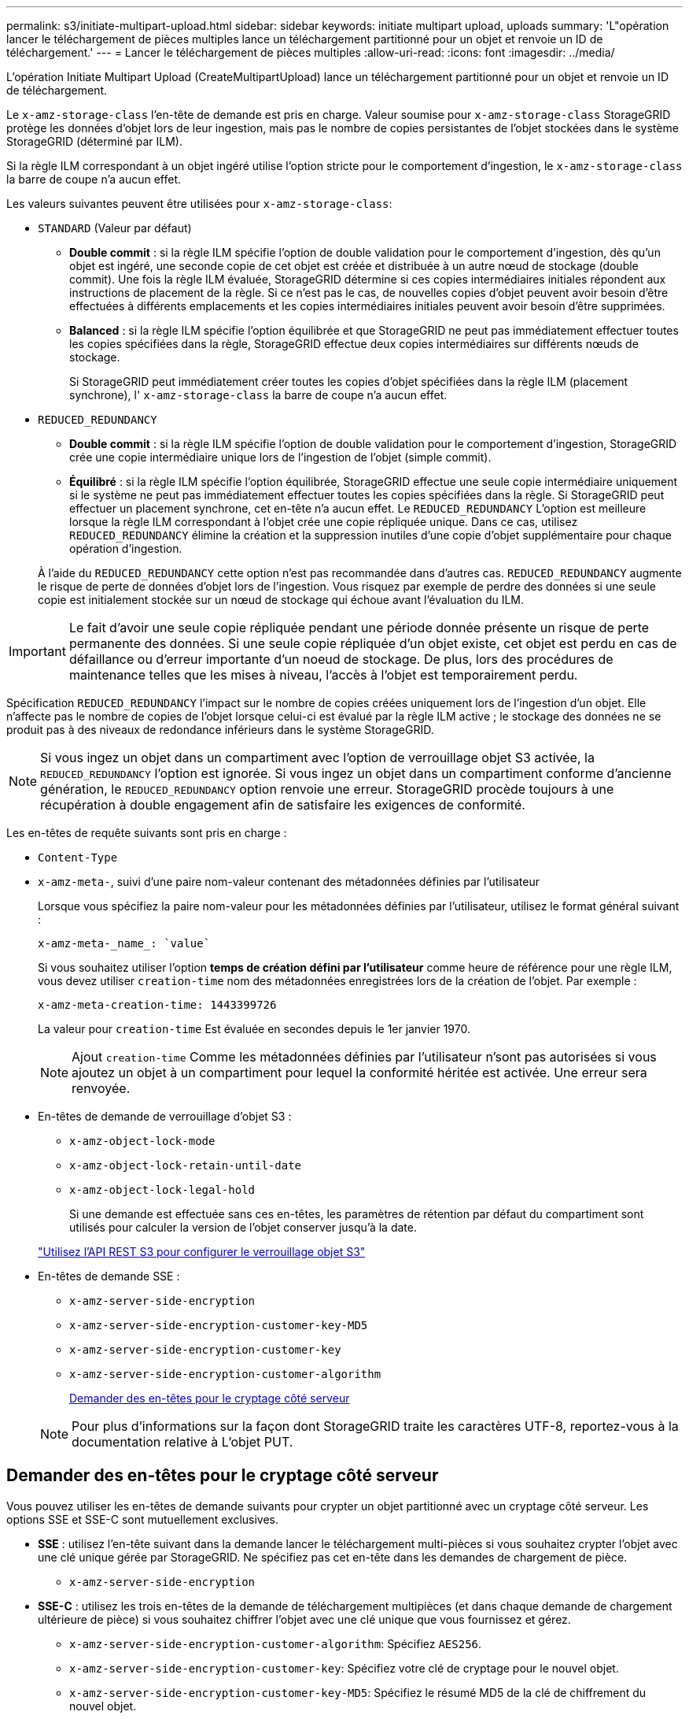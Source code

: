 ---
permalink: s3/initiate-multipart-upload.html 
sidebar: sidebar 
keywords: initiate multipart upload, uploads 
summary: 'L"opération lancer le téléchargement de pièces multiples lance un téléchargement partitionné pour un objet et renvoie un ID de téléchargement.' 
---
= Lancer le téléchargement de pièces multiples
:allow-uri-read: 
:icons: font
:imagesdir: ../media/


[role="lead"]
L'opération Initiate Multipart Upload (CreateMultipartUpload) lance un téléchargement partitionné pour un objet et renvoie un ID de téléchargement.

Le `x-amz-storage-class` l'en-tête de demande est pris en charge. Valeur soumise pour `x-amz-storage-class` StorageGRID protège les données d'objet lors de leur ingestion, mais pas le nombre de copies persistantes de l'objet stockées dans le système StorageGRID (déterminé par ILM).

Si la règle ILM correspondant à un objet ingéré utilise l'option stricte pour le comportement d'ingestion, le `x-amz-storage-class` la barre de coupe n'a aucun effet.

Les valeurs suivantes peuvent être utilisées pour `x-amz-storage-class`:

* `STANDARD` (Valeur par défaut)
+
** *Double commit* : si la règle ILM spécifie l'option de double validation pour le comportement d'ingestion, dès qu'un objet est ingéré, une seconde copie de cet objet est créée et distribuée à un autre nœud de stockage (double commit). Une fois la règle ILM évaluée, StorageGRID détermine si ces copies intermédiaires initiales répondent aux instructions de placement de la règle. Si ce n'est pas le cas, de nouvelles copies d'objet peuvent avoir besoin d'être effectuées à différents emplacements et les copies intermédiaires initiales peuvent avoir besoin d'être supprimées.
** *Balanced* : si la règle ILM spécifie l'option équilibrée et que StorageGRID ne peut pas immédiatement effectuer toutes les copies spécifiées dans la règle, StorageGRID effectue deux copies intermédiaires sur différents nœuds de stockage.
+
Si StorageGRID peut immédiatement créer toutes les copies d'objet spécifiées dans la règle ILM (placement synchrone), l' `x-amz-storage-class` la barre de coupe n'a aucun effet.



* `REDUCED_REDUNDANCY`
+
** *Double commit* : si la règle ILM spécifie l'option de double validation pour le comportement d'ingestion, StorageGRID crée une copie intermédiaire unique lors de l'ingestion de l'objet (simple commit).
** *Équilibré* : si la règle ILM spécifie l'option équilibrée, StorageGRID effectue une seule copie intermédiaire uniquement si le système ne peut pas immédiatement effectuer toutes les copies spécifiées dans la règle. Si StorageGRID peut effectuer un placement synchrone, cet en-tête n'a aucun effet. Le `REDUCED_REDUNDANCY` L'option est meilleure lorsque la règle ILM correspondant à l'objet crée une copie répliquée unique. Dans ce cas, utilisez `REDUCED_REDUNDANCY` élimine la création et la suppression inutiles d'une copie d'objet supplémentaire pour chaque opération d'ingestion.


+
À l'aide du `REDUCED_REDUNDANCY` cette option n'est pas recommandée dans d'autres cas. `REDUCED_REDUNDANCY` augmente le risque de perte de données d'objet lors de l'ingestion. Vous risquez par exemple de perdre des données si une seule copie est initialement stockée sur un nœud de stockage qui échoue avant l'évaluation du ILM.




IMPORTANT: Le fait d'avoir une seule copie répliquée pendant une période donnée présente un risque de perte permanente des données. Si une seule copie répliquée d'un objet existe, cet objet est perdu en cas de défaillance ou d'erreur importante d'un noeud de stockage. De plus, lors des procédures de maintenance telles que les mises à niveau, l'accès à l'objet est temporairement perdu.

Spécification `REDUCED_REDUNDANCY` l'impact sur le nombre de copies créées uniquement lors de l'ingestion d'un objet. Elle n'affecte pas le nombre de copies de l'objet lorsque celui-ci est évalué par la règle ILM active ; le stockage des données ne se produit pas à des niveaux de redondance inférieurs dans le système StorageGRID.


NOTE: Si vous ingez un objet dans un compartiment avec l'option de verrouillage objet S3 activée, la `REDUCED_REDUNDANCY` l'option est ignorée. Si vous ingez un objet dans un compartiment conforme d'ancienne génération, le `REDUCED_REDUNDANCY` option renvoie une erreur. StorageGRID procède toujours à une récupération à double engagement afin de satisfaire les exigences de conformité.

Les en-têtes de requête suivants sont pris en charge :

* `Content-Type`
* `x-amz-meta-`, suivi d'une paire nom-valeur contenant des métadonnées définies par l'utilisateur
+
Lorsque vous spécifiez la paire nom-valeur pour les métadonnées définies par l'utilisateur, utilisez le format général suivant :

+
[listing]
----
x-amz-meta-_name_: `value`
----
+
Si vous souhaitez utiliser l'option *temps de création défini par l'utilisateur* comme heure de référence pour une règle ILM, vous devez utiliser `creation-time` nom des métadonnées enregistrées lors de la création de l'objet. Par exemple :

+
[listing]
----
x-amz-meta-creation-time: 1443399726
----
+
La valeur pour `creation-time` Est évaluée en secondes depuis le 1er janvier 1970.

+

NOTE: Ajout `creation-time` Comme les métadonnées définies par l'utilisateur n'sont pas autorisées si vous ajoutez un objet à un compartiment pour lequel la conformité héritée est activée. Une erreur sera renvoyée.

* En-têtes de demande de verrouillage d'objet S3 :
+
** `x-amz-object-lock-mode`
** `x-amz-object-lock-retain-until-date`
** `x-amz-object-lock-legal-hold`
+
Si une demande est effectuée sans ces en-têtes, les paramètres de rétention par défaut du compartiment sont utilisés pour calculer la version de l'objet conserver jusqu'à la date.

+
link:../s3/use-s3-api-for-s3-object-lock.html["Utilisez l'API REST S3 pour configurer le verrouillage objet S3"]



* En-têtes de demande SSE :
+
** `x-amz-server-side-encryption`
** `x-amz-server-side-encryption-customer-key-MD5`
** `x-amz-server-side-encryption-customer-key`
** `x-amz-server-side-encryption-customer-algorithm`
+
<<Demander des en-têtes pour le cryptage côté serveur>>



+

NOTE: Pour plus d'informations sur la façon dont StorageGRID traite les caractères UTF-8, reportez-vous à la documentation relative à L'objet PUT.





== Demander des en-têtes pour le cryptage côté serveur

Vous pouvez utiliser les en-têtes de demande suivants pour crypter un objet partitionné avec un cryptage côté serveur. Les options SSE et SSE-C sont mutuellement exclusives.

* *SSE* : utilisez l'en-tête suivant dans la demande lancer le téléchargement multi-pièces si vous souhaitez crypter l'objet avec une clé unique gérée par StorageGRID. Ne spécifiez pas cet en-tête dans les demandes de chargement de pièce.
+
** `x-amz-server-side-encryption`


* *SSE-C* : utilisez les trois en-têtes de la demande de téléchargement multipièces (et dans chaque demande de chargement ultérieure de pièce) si vous souhaitez chiffrer l'objet avec une clé unique que vous fournissez et gérez.
+
** `x-amz-server-side-encryption-customer-algorithm`: Spécifiez `AES256`.
** `x-amz-server-side-encryption-customer-key`: Spécifiez votre clé de cryptage pour le nouvel objet.
** `x-amz-server-side-encryption-customer-key-MD5`: Spécifiez le résumé MD5 de la clé de chiffrement du nouvel objet.





IMPORTANT: Les clés de chiffrement que vous fournissez ne sont jamais stockées. Si vous perdez une clé de chiffrement, vous perdez l'objet correspondant. Avant d'utiliser des clés fournies par le client pour sécuriser les données d'objet, consultez les points à prendre en compte à la section link:using-server-side-encryption.html["utilisation du chiffrement côté serveur"].



== En-têtes de requête non pris en charge

L'en-tête de demande suivant n'est pas pris en charge et renvoie `XNotImplemented`

* `x-amz-website-redirect-location`




== Gestion des versions

Le téléchargement partitionné est constitué de différentes opérations permettant de lancer le téléchargement, de répertorier les téléchargements, de télécharger des pièces, d'assembler les pièces téléchargées et de terminer le téléchargement. Les objets sont créés (et versionnés le cas échéant) lorsque l'opération de chargement multipièce complète est exécutée.

.Informations associées
link:../ilm/index.html["Gestion des objets avec ILM"]

link:put-object.html["PLACER l'objet"]
